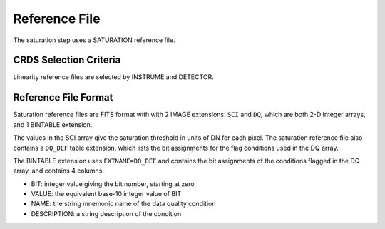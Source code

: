Reference File
==============

The saturation step uses a SATURATION reference file.

CRDS Selection Criteria
-----------------------
Linearity reference files are selected by INSTRUME and DETECTOR.

Reference File Format
---------------------
Saturation reference files are FITS format with
with 2 IMAGE extensions: ``SCI`` and ``DQ``, which are both 2-D integer arrays,
and 1 BINTABLE extension.

The values in the SCI array give the saturation threshold in units of DN for
each pixel. The saturation reference file also contains a ``DQ_DEF`` table
extension, which lists the bit assignments for the flag conditions used in
the DQ array.

The BINTABLE extension uses ``EXTNAME=DQ_DEF`` and contains the bit assignments
of the conditions flagged in the DQ array, and contains 4 columns:

* BIT: integer value giving the bit number, starting at zero
* VALUE: the equivalent base-10 integer value of BIT
* NAME: the string mnemonic name of the data quality condition
* DESCRIPTION: a string description of the condition

